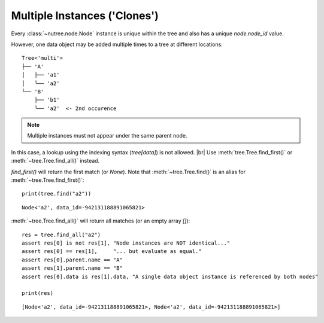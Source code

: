 .. _clones:

-----------------------------
Multiple Instances ('Clones')
-----------------------------

.. py:currentmodule:: nutree

Every :class:`~nutree.node.Node` instance is unique within the tree and
also has a unique `node.node_id` value.

However, one data object may be added multiple times to a tree at different
locations::

    Tree<'multi'>
    ├── 'A'
    │   ├── 'a1'
    │   ╰── 'a2'
    ╰── 'B'
        ├── 'b1'
        ╰── 'a2'  <- 2nd occurence

.. seealso::
    `Clones` have several appliances in the real world, for example store items
    may be listed in different categories, or files may be linked into multiple
    parent folders.

    When a tree is used to visualize a `directed graph`, clones are used to
    represent a node that is connected by multiple edges.
    See :doc:`ug_graphs` for an example.


.. note:: Multiple instances must not appear under the same parent node.

In this case, a lookup using the indexing syntax (`tree[data]`) is not allowed. |br|
Use :meth:`tree.Tree.find_first()` or :meth:`~tree.Tree.find_all()` instead.

`find_first()` will return the first match (or `None`). 
Note that :meth:`~tree.Tree.find()` is an alias for :meth:`~tree.Tree.find_first()`::

    print(tree.find("a2"))

::

    Node<'a2', data_id=-942131188891065821>

:meth:`~tree.Tree.find_all()` will return all matches (or an empty array `[]`)::

    res = tree.find_all("a2")
    assert res[0] is not res[1], "Node instances are NOT identical..."
    assert res[0] == res[1],     "... but evaluate as equal."
    assert res[0].parent.name == "A"
    assert res[1].parent.name == "B"
    assert res[0].data is res[1].data, "A single data object instance is referenced by both nodes"

    print(res)

::

    [Node<'a2', data_id=-942131188891065821>, Node<'a2', data_id=-942131188891065821>]
